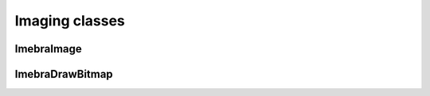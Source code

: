 Imaging classes
===============

ImebraImage
-----------
.. doxygenclass:: ImebraImage
   :members:

ImebraDrawBitmap
----------------
.. doxygenclass:: ImebraDrawBitmap
   :members:
